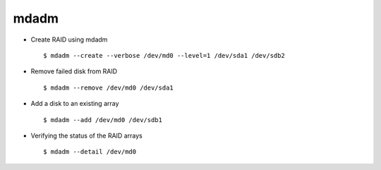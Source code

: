 mdadm
=====

* Create RAID using mdadm :: 

    $ mdadm --create --verbose /dev/md0 --level=1 /dev/sda1 /dev/sdb2

* Remove failed disk from RAID ::
    
    $ mdadm --remove /dev/md0 /dev/sda1

* Add a disk to an existing array :: 
    
    $ mdadm --add /dev/md0 /dev/sdb1

* Verifying the status of the RAID arrays ::
    
    $ mdadm --detail /dev/md0
